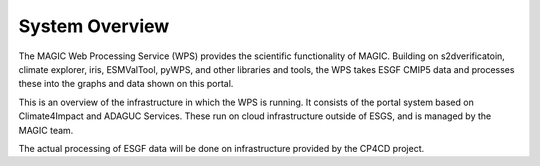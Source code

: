 System Overview
===============

.. image:: images/magic-wps.png

The MAGIC Web Processing Service (WPS) provides the scientific functionality of MAGIC. Building on s2dverificatoin, climate explorer, iris, ESMValTool, pyWPS, and other libraries and tools, the WPS takes ESGF CMIP5 data and processes these into the graphs and data shown on this portal.

.. image:: images/infrastructure.png

This is an overview of the infrastructure in which the WPS is running. It consists of the portal system based on Climate4Impact and ADAGUC Services. These run on cloud infrastructure outside of ESGS, and is managed by the MAGIC team.

The actual processing of ESGF data will be done on infrastructure provided by the CP4CD project.
